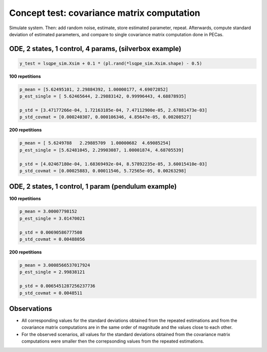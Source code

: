 Concept test: covariance matrix computation
===========================================

Simulate system. Then: add random noise, estimate, store estimated parameter, repeat. Afterwards, compute standard deviation of estimated parameters, and compare to single covariance matrix computation done in PECas.

ODE, 2 states, 1 control, 4 params, (silverbox example)
-------------------------------------------------------

.. code-block:: python

    y_test = lsqpe_sim.Xsim + 0.1 * (pl.rand(*lsqpe_sim.Xsim.shape) - 0.5)


**100 repetitions**

.. code-block:: python

    p_mean = [5.62495101, 2.29884392, 1.00000177, 4.69072852]
    p_est_single = [ 5.62465644, 2.29883142, 0.99996443, 4.68878935]

    p_std = [3.47177266e-04, 1.72163185e-04, 7.47112900e-05, 2.67881473e-03]
    p_std_covmat = [0.000240307, 0.000106346, 4.85647e-05, 0.00208527]


**200 repetitions**

.. code-block:: python

    p_mean = [ 5.6249788   2.29885709  1.00000682  4.69085254]
    p_est_single = [5.62481045, 2.29903087, 1.00001874, 4.68705539]

    p_std = [4.02467180e-04, 1.68369492e-04, 8.57892235e-05, 3.60015410e-03]
    p_std_covmat = [0.00025883, 0.00011546, 5.72565e-05, 0.00263298]


ODE, 2 states, 1 control, 1 param (pendulum example)
----------------------------------------------------

**100 repetitions**

.. code-block:: python

    p_mean = 3.00007798152
    p_est_single = 3.01470021

    p_std = 0.00690586777508
    p_std_covmat = 0.00488056


**200 repetitions**

.. code-block:: python

    p_mean = 3.0008566537017924
    p_est_single = 2.99838121

    p_std = 0.0065451287256237736
    p_std_covmat = 0.0048511


Observations
------------

- All corresponding values for the standard deviations obtained from the repeated estimations and from the covariance matrix computations are in the same order of magnitude and the values close to each other.

- For the observed scenarios, all values for the standard deviations obtained from the covariance matrix computations were smaller then the correpsonding values from the repeated estimations.